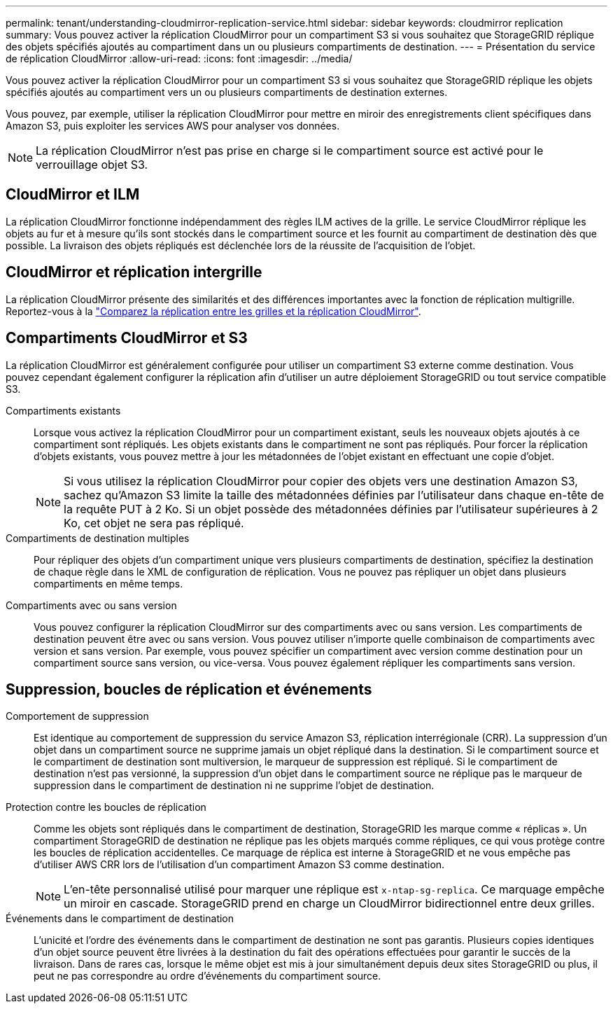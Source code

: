 ---
permalink: tenant/understanding-cloudmirror-replication-service.html 
sidebar: sidebar 
keywords: cloudmirror replication 
summary: Vous pouvez activer la réplication CloudMirror pour un compartiment S3 si vous souhaitez que StorageGRID réplique des objets spécifiés ajoutés au compartiment dans un ou plusieurs compartiments de destination. 
---
= Présentation du service de réplication CloudMirror
:allow-uri-read: 
:icons: font
:imagesdir: ../media/


[role="lead"]
Vous pouvez activer la réplication CloudMirror pour un compartiment S3 si vous souhaitez que StorageGRID réplique les objets spécifiés ajoutés au compartiment vers un ou plusieurs compartiments de destination externes.

Vous pouvez, par exemple, utiliser la réplication CloudMirror pour mettre en miroir des enregistrements client spécifiques dans Amazon S3, puis exploiter les services AWS pour analyser vos données.


NOTE: La réplication CloudMirror n'est pas prise en charge si le compartiment source est activé pour le verrouillage objet S3.



== CloudMirror et ILM

La réplication CloudMirror fonctionne indépendamment des règles ILM actives de la grille. Le service CloudMirror réplique les objets au fur et à mesure qu'ils sont stockés dans le compartiment source et les fournit au compartiment de destination dès que possible. La livraison des objets répliqués est déclenchée lors de la réussite de l'acquisition de l'objet.



== CloudMirror et réplication intergrille

La réplication CloudMirror présente des similarités et des différences importantes avec la fonction de réplication multigrille. Reportez-vous à la link:../admin/grid-federation-compare-cgr-to-cloudmirror.html["Comparez la réplication entre les grilles et la réplication CloudMirror"].



== Compartiments CloudMirror et S3

La réplication CloudMirror est généralement configurée pour utiliser un compartiment S3 externe comme destination. Vous pouvez cependant également configurer la réplication afin d'utiliser un autre déploiement StorageGRID ou tout service compatible S3.

Compartiments existants:: Lorsque vous activez la réplication CloudMirror pour un compartiment existant, seuls les nouveaux objets ajoutés à ce compartiment sont répliqués. Les objets existants dans le compartiment ne sont pas répliqués. Pour forcer la réplication d'objets existants, vous pouvez mettre à jour les métadonnées de l'objet existant en effectuant une copie d'objet.
+
--

NOTE: Si vous utilisez la réplication CloudMirror pour copier des objets vers une destination Amazon S3, sachez qu'Amazon S3 limite la taille des métadonnées définies par l'utilisateur dans chaque en-tête de la requête PUT à 2 Ko. Si un objet possède des métadonnées définies par l'utilisateur supérieures à 2 Ko, cet objet ne sera pas répliqué.

--
Compartiments de destination multiples:: Pour répliquer des objets d'un compartiment unique vers plusieurs compartiments de destination, spécifiez la destination de chaque règle dans le XML de configuration de réplication. Vous ne pouvez pas répliquer un objet dans plusieurs compartiments en même temps.
Compartiments avec ou sans version:: Vous pouvez configurer la réplication CloudMirror sur des compartiments avec ou sans version. Les compartiments de destination peuvent être avec ou sans version. Vous pouvez utiliser n'importe quelle combinaison de compartiments avec version et sans version. Par exemple, vous pouvez spécifier un compartiment avec version comme destination pour un compartiment source sans version, ou vice-versa. Vous pouvez également répliquer les compartiments sans version.




== Suppression, boucles de réplication et événements

Comportement de suppression:: Est identique au comportement de suppression du service Amazon S3, réplication interrégionale (CRR). La suppression d'un objet dans un compartiment source ne supprime jamais un objet répliqué dans la destination. Si le compartiment source et le compartiment de destination sont multiversion, le marqueur de suppression est répliqué. Si le compartiment de destination n'est pas versionné, la suppression d'un objet dans le compartiment source ne réplique pas le marqueur de suppression dans le compartiment de destination ni ne supprime l'objet de destination.
Protection contre les boucles de réplication:: Comme les objets sont répliqués dans le compartiment de destination, StorageGRID les marque comme « réplicas ». Un compartiment StorageGRID de destination ne réplique pas les objets marqués comme répliques, ce qui vous protège contre les boucles de réplication accidentelles. Ce marquage de réplica est interne à StorageGRID et ne vous empêche pas d'utiliser AWS CRR lors de l'utilisation d'un compartiment Amazon S3 comme destination.
+
--

NOTE: L'en-tête personnalisé utilisé pour marquer une réplique est `x-ntap-sg-replica`. Ce marquage empêche un miroir en cascade. StorageGRID prend en charge un CloudMirror bidirectionnel entre deux grilles.

--
Événements dans le compartiment de destination:: L'unicité et l'ordre des événements dans le compartiment de destination ne sont pas garantis. Plusieurs copies identiques d'un objet source peuvent être livrées à la destination du fait des opérations effectuées pour garantir le succès de la livraison. Dans de rares cas, lorsque le même objet est mis à jour simultanément depuis deux sites StorageGRID ou plus, il peut ne pas correspondre au ordre d'événements du compartiment source.

